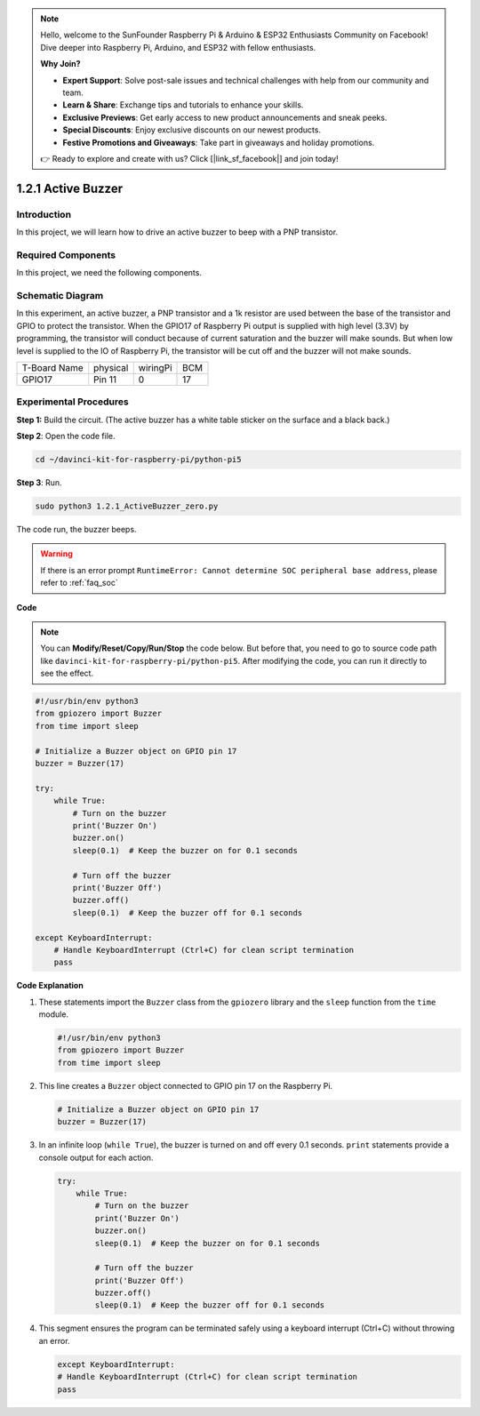.. note::

    Hello, welcome to the SunFounder Raspberry Pi & Arduino & ESP32 Enthusiasts Community on Facebook! Dive deeper into Raspberry Pi, Arduino, and ESP32 with fellow enthusiasts.

    **Why Join?**

    - **Expert Support**: Solve post-sale issues and technical challenges with help from our community and team.
    - **Learn & Share**: Exchange tips and tutorials to enhance your skills.
    - **Exclusive Previews**: Get early access to new product announcements and sneak peeks.
    - **Special Discounts**: Enjoy exclusive discounts on our newest products.
    - **Festive Promotions and Giveaways**: Take part in giveaways and holiday promotions.

    👉 Ready to explore and create with us? Click [|link_sf_facebook|] and join today!

.. _1.2.1_py_pi5:

1.2.1 Active Buzzer
===================

Introduction
------------

In this project, we will learn how to drive an active buzzer to beep with
a PNP transistor.

Required Components
------------------------------

In this project, we need the following components. 

.. image:: ../python_pi5/img/1.2.1_active_buzzer_list.png

.. raw:: html

   <br/>

Schematic Diagram
-----------------

In this experiment, an active buzzer, a PNP transistor and a 1k resistor
are used between the base of the transistor and GPIO to protect the
transistor. When the GPIO17 of Raspberry Pi output is supplied with high
level (3.3V) by programming, the transistor will conduct because of
current saturation and the buzzer will make sounds. But when low level
is supplied to the IO of Raspberry Pi, the transistor will be cut off
and the buzzer will not make sounds.

============ ======== ======== ===
T-Board Name physical wiringPi BCM
GPIO17       Pin 11   0        17
============ ======== ======== ===

.. image:: ../python_pi5/img/1.2.1_active_buzzer_schematic.png


Experimental Procedures
-----------------------

**Step 1:** Build the circuit. (The active buzzer has a white table sticker on the surface and a black back.)

.. image:: ../python_pi5/img/1.2.1_ActiveBuzzer_circuit.png

**Step 2**: Open the code file.

.. raw:: html

   <run></run>

.. code-block::

    cd ~/davinci-kit-for-raspberry-pi/python-pi5

**Step 3**: Run.

.. raw:: html

   <run></run>

.. code-block::

    sudo python3 1.2.1_ActiveBuzzer_zero.py

The code run, the buzzer beeps.

.. warning::

    If there is an error prompt  ``RuntimeError: Cannot determine SOC peripheral base address``, please refer to :ref:`faq_soc` 

**Code**

.. note::

    You can **Modify/Reset/Copy/Run/Stop** the code below. But before that, you need to go to  source code path like ``davinci-kit-for-raspberry-pi/python-pi5``. After modifying the code, you can run it directly to see the effect.


.. raw:: html

    <run></run>

.. code-block:: python

   #!/usr/bin/env python3
   from gpiozero import Buzzer
   from time import sleep

   # Initialize a Buzzer object on GPIO pin 17
   buzzer = Buzzer(17)

   try:
       while True:
           # Turn on the buzzer
           print('Buzzer On')
           buzzer.on()
           sleep(0.1)  # Keep the buzzer on for 0.1 seconds

           # Turn off the buzzer
           print('Buzzer Off')
           buzzer.off()
           sleep(0.1)  # Keep the buzzer off for 0.1 seconds

   except KeyboardInterrupt:
       # Handle KeyboardInterrupt (Ctrl+C) for clean script termination
       pass


**Code Explanation**

#. These statements import the ``Buzzer`` class from the ``gpiozero`` library and the ``sleep`` function from the ``time`` module.

   .. code-block:: python
       
       #!/usr/bin/env python3
       from gpiozero import Buzzer
       from time import sleep


#. This line creates a ``Buzzer`` object connected to GPIO pin 17 on the Raspberry Pi.
    
   .. code-block:: python
       
       # Initialize a Buzzer object on GPIO pin 17
       buzzer = Buzzer(17)
        
      

#. In an infinite loop (``while True``), the buzzer is turned on and off every 0.1 seconds. ``print`` statements provide a console output for each action.
      
   .. code-block:: python
       
       try:
           while True:
               # Turn on the buzzer
               print('Buzzer On')
               buzzer.on()
               sleep(0.1)  # Keep the buzzer on for 0.1 seconds

               # Turn off the buzzer
               print('Buzzer Off')
               buzzer.off()
               sleep(0.1)  # Keep the buzzer off for 0.1 seconds

#. This segment ensures the program can be terminated safely using a keyboard interrupt (Ctrl+C) without throwing an error.
      
   .. code-block:: python
       
       except KeyboardInterrupt:
       # Handle KeyboardInterrupt (Ctrl+C) for clean script termination
       pass
      
